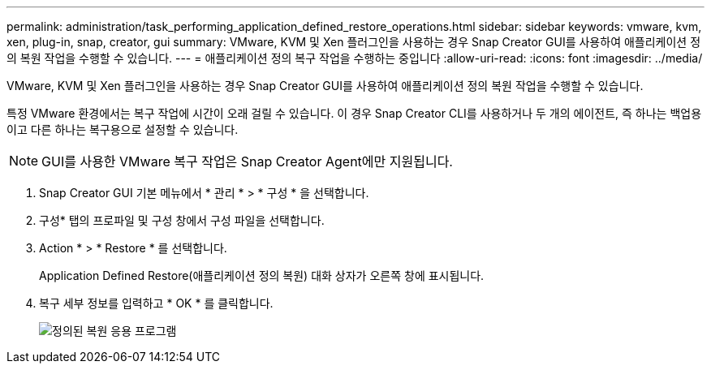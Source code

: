 ---
permalink: administration/task_performing_application_defined_restore_operations.html 
sidebar: sidebar 
keywords: vmware, kvm, xen, plug-in, snap, creator, gui 
summary: VMware, KVM 및 Xen 플러그인을 사용하는 경우 Snap Creator GUI를 사용하여 애플리케이션 정의 복원 작업을 수행할 수 있습니다. 
---
= 애플리케이션 정의 복구 작업을 수행하는 중입니다
:allow-uri-read: 
:icons: font
:imagesdir: ../media/


[role="lead"]
VMware, KVM 및 Xen 플러그인을 사용하는 경우 Snap Creator GUI를 사용하여 애플리케이션 정의 복원 작업을 수행할 수 있습니다.

특정 VMware 환경에서는 복구 작업에 시간이 오래 걸릴 수 있습니다. 이 경우 Snap Creator CLI를 사용하거나 두 개의 에이전트, 즉 하나는 백업용이고 다른 하나는 복구용으로 설정할 수 있습니다.


NOTE: GUI를 사용한 VMware 복구 작업은 Snap Creator Agent에만 지원됩니다.

. Snap Creator GUI 기본 메뉴에서 * 관리 * > * 구성 * 을 선택합니다.
. 구성* 탭의 프로파일 및 구성 창에서 구성 파일을 선택합니다.
. Action * > * Restore * 를 선택합니다.
+
Application Defined Restore(애플리케이션 정의 복원) 대화 상자가 오른쪽 창에 표시됩니다.

. 복구 세부 정보를 입력하고 * OK * 를 클릭합니다.
+
image::../media/restore_application_defined.gif[정의된 복원 응용 프로그램]


